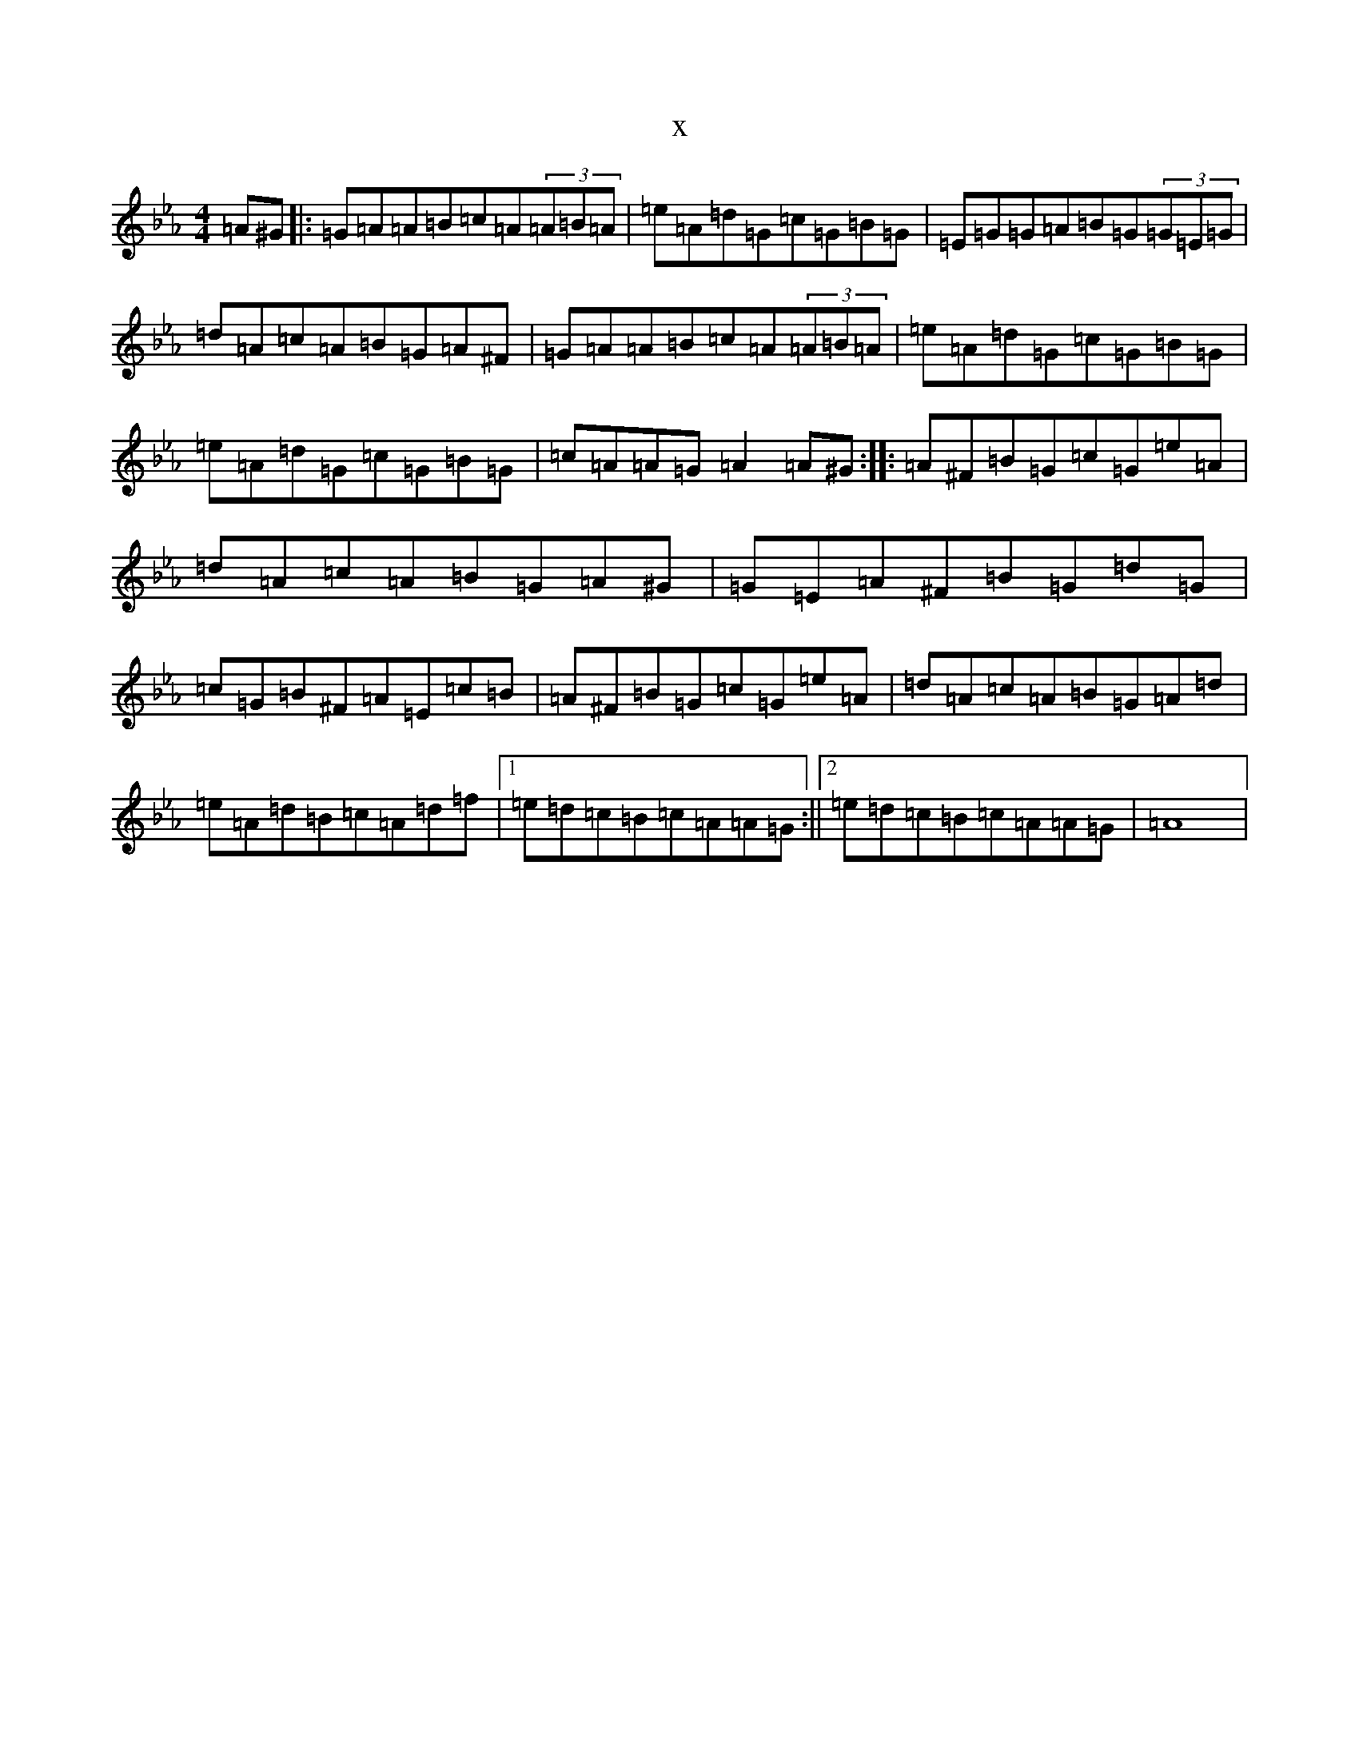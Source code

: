 X:21070
T:x
L:1/8
M:4/4
K: C minor
=A^G|:=G=A=A=B=c=A(3=A=B=A|=e=A=d=G=c=G=B=G|=E=G=G=A=B=G(3=G=E=G|=d=A=c=A=B=G=A^F|=G=A=A=B=c=A(3=A=B=A|=e=A=d=G=c=G=B=G|=e=A=d=G=c=G=B=G|=c=A=A=G=A2=A^G:||:=A^F=B=G=c=G=e=A|=d=A=c=A=B=G=A^G|=G=E=A^F=B=G=d=G|=c=G=B^F=A=E=c=B|=A^F=B=G=c=G=e=A|=d=A=c=A=B=G=A=d|=e=A=d=B=c=A=d=f|1=e=d=c=B=c=A=A=G:||2=e=d=c=B=c=A=A=G|=A8|